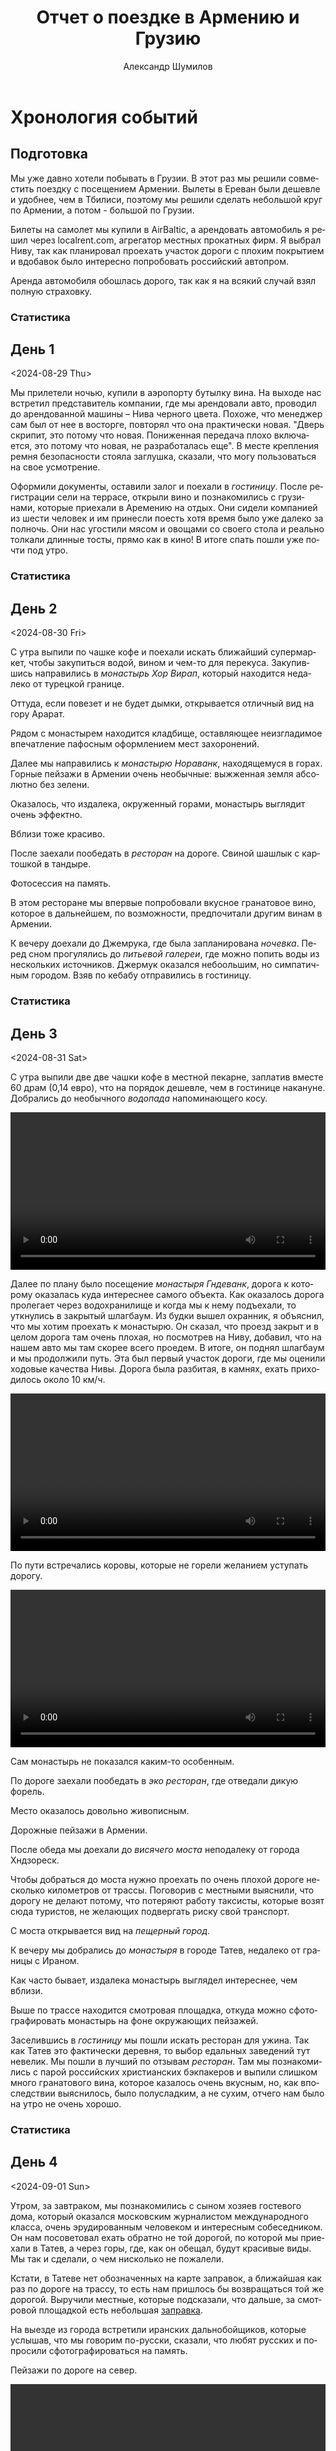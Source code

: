 #+language: ru
#+author: Александр Шумилов
#+title: Отчет о поездке в Армению и Грузию
#+options: toc:2 num:nil
#+html_head: <link rel="stylesheet" type="text/css" href="https://gongzhitaao.org/orgcss/org.css"/>
#+html_head_extra: <style> img { width: 100%; } </style>
#+html_head_extra: <style> video { width: 100%; } </style>
#+html_head_extra: <style> pre { background-color: white; } </style>

#+name: walk-distances
#+begin_src emacs-lisp :exports none
  '(
    0  ; not used
    1  ; 1
    8  ; 2
    10 ; 3
    3  ; 4
    9  ; 5
    17 ; 6
    8  ; 7
    5  ; 8
    6  ; 9
    13 ; 10
    18 ; 11
    4  ; 12
    9  ; 13
    2  ; 14
    6  ; 15
    5  ; 16
    19 ; 17
    )
#+end_src

#+name: odometer-values
#+begin_src emacs-lisp :exports none
  '(
    49256 ; initial value
    49257 ; 1
    49450 ; 2
    49590 ; 3
    49865 ; 4
    50133 ; 5
    50133 ; 6
    50350 ; 7
    50653 ; 8
    50900 ; 9
    50938 ; 10
    51040 ; 11
    51353 ; 12
    51353 ; 13
    51353 ; 14
    51600 ; 15
    51783 ; 16
    51783 ; 17
    )
#+end_src

#+name: expenses
#+begin_src ledger :exports none :cmdline bal Расходы -n -X EUR -p "from 2024-08-28 to 2024-09-15" --balance-format "%(display_total)"
commodity €
  format €1000.
  alias EUR
P 2024-08-27 AMD 0.0023888 EUR
P 2024-09-02 GEL 0.3470123457 EUR
2024-08-28 *
  Расходы:Самолет              477.96 EUR
  Расходы:Транспорт:Аренда     978 EUR
  Средства:Карта
2024-08-29 *
  Расходы:Жилье                19000 AMD
  Расходы:Связь                6000 AMD
  Средства:Карта
2024-08-30 *
  Расходы:Еда                  3400 AMD
  Расходы:Еда                  4000 AMD
  Расходы:Еда                  2000 AMD
  Расходы:Еда                  18500 AMD
  Расходы:Еда                  3800 AMD
  Расходы:Жилье                25000 AMD
  Расходы:Транспорт:Топливо    20000 AMD
  Расходы:Транспорт:Парковка   1000 AMD
  Средства:Карта
2024-08-31 *
  Расходы:Жилье                14400 AMD
  Расходы:Еда                  15000 AMD
  Расходы:Еда                  20000 AMD
  Расходы:Еда                  20000 AMD
  Расходы:Еда                  2000 AMD
  Средства:Карта
2024-09-01 *
  Расходы:Жилье                24000 AMD
  Расходы:Транспорт:Топливо    10000 AMD
  Расходы:Еда                  26500 AMD
  Расходы:Еда                  1000 AMD
  Расходы:Еда                  18400 AMD
  Средства:Карта
2024-09-02 *
  Расходы:Еда                  3300 AMD
  Расходы:Транспорт:Топливо    17000 AMD
  Расходы:Жилье                68 GEL
  Расходы:Транспорт:Страховка  30 GEL
  Расходы:Связь                100 GEL
  Расходы:Еда                  146 GEL
  Расходы:Еда                  4.5 GEL
  Средства:Карта
2024-09-03 *
  Расходы:Жилье                68 GEL
  Расходы:Транспорт:Билеты     3 GEL
  Расходы:Экскурсии            30 EUR
  Расходы:Еда                  67 GEL
  Расходы:Еда                  109.5 GEL
  Расходы:Еда                  16 GEL
  Расходы:Еда                  33 GEL
  Расходы:Еда                  23 GEL
  Средства:Карта
2024-09-04 *
  Расходы:Жилье                85 GEL
  Расходы:Еда                  28 GEL
  Расходы:Еда                  10 GEL
  Расходы:Еда                  172 GEL
  Расходы:Еда                  200 GEL
  Расходы:Еда                  20 GEL
  Расходы:Транспорт:Топливо    75 GEL
  Средства:Карта
2024-09-05 *
  Расходы:Жилье                52 GEL
  Расходы:Транспорт:Топливо    40 GEL
  Расходы:Еда                  25 GEL
  Расходы:Еда                  150 GEL
  Расходы:Еда                  6 GEL
  Расходы:Еда                  9 GEL
  Расходы:Еда                  91 GEL
  Средства:Карта
2024-09-06 *
  Расходы:Жилье                60 GEL
  Расходы:Еда                  83 GEL
  Расходы:Еда                  5 GEL
  Расходы:Еда                  52 GEL
  Расходы:Транспорт:Топливо    95 GEL
  Средства:Карта
2024-09-07 *
  Расходы:Жилье                60 GEL
  Расходы:Еда                  73 GEL
  Расходы:Еда                  78 GEL
  Расходы:Еда                  10 GEL
  Средства:Карта
2024-09-08 *
  Расходы:Жилье                55 GEL
  Расходы:Транспорт:Топливо    103 GEL
  Расходы:Еда                  100 GEL
  Расходы:Еда                  18 GEL
  Расходы:Еда                  18 GEL
  Расходы:Еда                  78 GEL
  Средства:Карта
2024-09-09 *
  Расходы:Жилье                60 GEL
  Расходы:Еда                  39 GEL
  Расходы:Еда                  103 GEL
  Средства:Карта
2024-09-10 *
  Расходы:Жилье                60 GEL
  Расходы:Еда                  27 GEL
  Расходы:Еда                  51 GEL
  Расходы:Еда                  140 GEL
  Расходы:Еда                  16 GEL
  Средства:Карта
2024-09-11 *
  Расходы:Жилье                60 GEL
  Расходы:Еда                  35 GEL
  Расходы:Еда                  20 GEL
  Расходы:Еда                  100 GEL
  Расходы:Транспорт:Топливо    125 GEL
  Средства:Карта
2024-09-12 *
  Расходы:Жилье                70 GEL
  Расходы:Еда                  50 GEL
  Расходы:Еда                  120 GEL
  Расходы:Еда                  40 GEL
  Расходы:Экскурсии            30 EUR
  Средства:Карта
2024-09-13 *
  Расходы:Транспорт:Топливо    81 GEL
  Расходы:Жилье                15000 AMD
  Расходы:Еда                  4180 AMD
  Расходы:Еда                  55000 AMD
  Средства:Карта
2024-09-14 *
  Расходы:Экскурсии            40 EUR
  Расходы:Еда                  6500 AMD
  Расходы:Еда                  15000 AMD
  Расходы:Еда                  1600 AMD
  Расходы:Еда                  6000 AMD
  Расходы:Еда                  34430 AMD
  Средства:Карта
#+end_src

#+name: distances
#+begin_src emacs-lisp :noweb yes :results output :exports results :var walks=walk-distances :var drives=odometer-values :var day=1
  (let ((walk (nth day walks))
        (drive (- (nth day drives)
                   (nth (1- day) drives))))
    (princ "Дистанция\n")
    (princ (format "  Авто:   %d км\n" drive))
    (princ (format "  Пешком: %d км" walk)))
#+end_src

* Хронология событий

** Подготовка

Мы уже давно хотели побывать в Грузии. В этот раз мы решили совместить поездку с посещением Армении. Вылеты в Ереван были дешевле и удобнее, чем в Тбилиси, поэтому мы решили сделать небольшой круг по Армении, а потом - большой по Грузии.

Билеты на самолет мы купили в AirBaltic, а арендовать автомобиль я решил через localrent.com, агрегатор местных прокатных фирм. Я выбрал Ниву, так как планировал проехать участок дороги с плохим покрытием и вдобавок было интересно попробовать российский автопром.

Аренда автомобиля обошлась дорого, так как я на всякий случай взял полную страховку.

*** Статистика

#+call: expenses[:cmdline bal Расходы --no-total -S "-abs(total)" -X EUR -p "from 2024-08-28 to 2024-08-29"]

** День 1
<2024-08-29 Thu>

Мы прилетели ночью, купили в аэропорту бутылку вина. На выходе нас встретил представитель компании, где мы арендовали авто, проводил до арендованной машины -- Нива черного цвета. Похоже, что менеджер сам был от нее в восторге, повторял что она практически новая.
"Дверь скрипит, это потому что новая. Пониженная передача плохо включается, это потому что новая, не разработалась еще". В месте крепления ремня безопасности стояла заглушка, сказали, что могу пользоваться на свое усмотрение.

[[./IMG_2198.JPG]]

Оформили документы, оставили залог и поехали в [[*Lux Plaza Touristic hotel near EVN airport][гостиницу]].
После регистрации сели на террасе, открыли вино и познакомились с грузинами, которые приехали в Аремению на отдых. Они сидели компанией из шести человек и им принесли поесть хотя время было уже далеко за полночь. Они нас угостили мясом и овощами со своего стола и реально толкали длинные тосты, прямо как в кино! В итоге спать пошли уже почти под утро.

*** Статистика

#+call: distances(day=1)

#+call: expenses[:cmdline bal Расходы --no-total -S "-abs(total)" -X EUR -p "from 2024-08-29 to 2024-08-30"]

** День 2
<2024-08-30 Fri>

С утра выпили по чашке кофе и поехали искать ближайший супермаркет, чтобы закупиться водой, вином и чем-то для перекуса. Закупившись направились в [[*Монастырь Хор Вирап][монастырь Хор Вирап]], который находится недалеко от турецкой границе.

[[./IMG_6674.JPG]]

Оттуда, если повезет и не будет дымки, открывается отличный вид на гору Арарат.

[[./IMG_6676.JPG]]

Рядом с монастырем находится кладбище, оставляющее неизгладимое впечатление пафосным оформлением мест захоронений.

[[./IMG_6679.JPG]]

[[./IMG_6683.JPG]]

Далее мы направились к [[*Монастырь Нораванк][монастырю Нораванк]], находящемуся в горах. Горные пейзажи в Армении очень необычные: выжженная земля абсолютно без зелени.

[[./IMG_6710.JPG]]

Оказалось, что издалека, окруженный горами, монастырь выглядит очень эффектно.

[[./IMG_6727.JPG]]

Вблизи тоже красиво.

[[./IMG_6745.JPG]]

После заехали пообедать в [[*Matevosyans' HOUSE][ресторан]] на дороге. Свиной шашлык с картошкой в тандыре.

[[./IMG_6785.JPG]]

Фотосессия на память.

[[./IMG_6775.JPG]]

[[./IMG_6776.JPG]]

В этом ресторане мы впервые попробовали вкусное гранатовое вино, которое в дальнейшем, по возможности, предпочитали другим винам в Армении.

[[./IMG_6770.JPG]]

К вечеру доехали до Джемрука, где была запланирована [[*Jermuk Imperial][ночевка]]. Перед сном прогулялись до [[*Питьевая галерея Джермука][питьевой галереи]], где можно попить воды из нескольких источников. Джермук оказался небоольшим, но симпатичным городом. Взяв по кебабу отправились в гостиницу.

*** Статистика

#+call: distances(day=2)

#+call: expenses[:cmdline bal Расходы --no-total -S "-abs(total)" -X EUR -p "from 2024-08-30 to 2024-08-31"]

** День 3
<2024-08-31 Sat>

С утра выпили две две чашки кофе в местной пекарне, заплатив вместе 60 драм (0,14 евро), что на порядок дешевле, чем в гостинице накануне.
Добрались до необычного [[*Вопопад в Джермуке][водопада]] напоминающего косу.

#+begin_export html
<video controls>
<source src="./IMG_6830.mp4" type="video/mp4">
</video>
#+end_export

Далее по плану было посещение [[*Монастырь Гндеванк][монастыря Гндеванк]], дорога к которому оказалась куда интереснее самого объекта. Как оказалось дорога пролегает через водохранилище и когда мы к нему подъехали, то уткнулись в закрытый шлагбаум. Из будки вышел охранник, я объяснил, что мы хотим проехать к монастырю. Он сказал, что проезд закрыт и в целом дорога там очень плохая, но посмотрев на Ниву, добавил, что на нашем авто мы там скорее всего проедем. В итоге, он поднял шлагбаум и мы продолжили путь. Эта был первый участок дороги, где мы оценили ходовые качества Нивы. Дорога была разбитая, в камнях, ехать приходилось около 10 км/ч.

#+begin_export html
<video controls>
<source src="./IMG_6838.mp4" type="video/mp4">
</video>
#+end_export

По пути встречались коровы, которые не горели желанием уступать дорогу.

#+begin_export html
<video controls>
<source src="./IMG_6842.mp4" type="video/mp4">
</video>
#+end_export

Сам монастырь не показался каким-то особенным.

[[./IMG_6852.JPG]]

По дороге заехали пообедать в [[*Manveli Mot - Eco Food][эко ресторан]], где отведали дикую форель.

[[./IMG_6876.JPG]]

Место оказалось довольно живописным.

[[./IMG_6872.JPG]]

Дорожные пейзажи в Армении.

[[./IMG_6887.JPG]]

[[./IMG_6867.JPG]]

[[./IMG_6898.JPG]]

После обеда мы доехали до [[*Висячий мост Хндзореск][висячего моста]] неподалеку от города Хндзореск.

[[./IMG_6924.JPG]]

Чтобы добраться до моста нужно проехать по очень плохой дороге несколько километров от трассы. Поговорив с местными выяснили, что дорогу не делают потому, что потеряют работу таксисты, которые возят сюда туристов, не желающих подвергать риску свой транспорт.

С моста открывается вид на [[*Пещерный город Хндзореск][пещерный город]].

[[./IMG_6926.JPG]]

К вечеру мы добрались до [[*Татевский монастырь][монастыря]] в городе Татев, недалеко от границы с Ираном.

[[./IMG_6941.JPG]]

Как часто бывает, издалека монастырь выглядел интереснее, чем вблизи.

[[./IMG_6945.JPG]]

Выше по трассе находится смотровая площадка, откуда можно сфотографировать монастырь на фоне окружающих пейзажей.

[[./IMG_6942.JPG]]

Заселившись в [[*Anush`s B&B][гостиницу]] мы пошли искать ресторан для ужина. Так как Татев это фактически деревня, то выбор едальных заведений тут невелик. Мы пошли в лучший по отзывам [[*Tatev Info Cafe][ресторан]]. Там мы познакомились с парой российских христианских бэкпакеров и выпили слишком много гранатового вина, которое казалось очень вкусным, но, как впоследствии выяснилось, было полусладким, а не сухим, отчего нам было на утро не очень хорошо.

*** Статистика

#+call: distances(day=3)

#+call: expenses[:cmdline bal Расходы --no-total -S "-abs(total)" -X EUR -p "from 2024-08-31 to 2024-09-01"]

** День 4
<2024-09-01 Sun>

Утром, за завтраком, мы познакомились с сыном хозяев гостевого дома, который оказался московским журналистом международного класса, очень эрудированным человеком и интересным собеседником. Он нам посоветовал ехать обратно не той дорогой, по которой мы приехали в Татев, а через горы, где, как он обещал, будут красивые виды. Мы так и сделали, о чем нисколько не пожалели.

Кстати, в Татеве нет обозначенных на карте заправок, а ближайшая как раз по дороге на трассу, то есть нам пришлось бы возвращаться той же дорогой. Выручили местные, которые подсказали, что дальше, за смотровой площадкой есть небольшая [[https://maps.app.goo.gl/4SVjYNVK9cdeoTtN7][заправка]].

На выезде из города встретили иранских дальнобойщиков, которые услышав, что мы говорим по-русски, сказали, что любят русских и попросили сфотографироваться на память.

Пейзажи по дороге на север.

[[./IMG_6964.jpg]]

[[./IMG_6966.jpg]]

[[./IMG_6968.jpg]]

[[./IMG_6977.jpg]]

#+begin_export html
<video controls>
<source src="./IMG_2297.MP4" type="video/mp4">
</video>
#+end_export

Следующей нашей остановкой была [[*Old Bridge Winery][винарня]], где мы пообедали и продегустировали местные вина.

[[./IMG_6999.jpg]]

[[./IMG_7003.jpg]]

[[./IMG_7004.jpg]]

Нас обслуживал очень приятный молодой человек, который, кстати, учился на программиста. Мы много с ним беседовали, задали ему все накопившиеся вопросы, на которые он ответил и оставили ему приличные чаевые.

Дорога к озеру Севан.

[[./IMG_7046.jpg]]

#+begin_export html
<video controls>
<source src="./IMG_6970.MP4" type="video/mp4">
</video>
#+end_export

#+begin_export html
<video controls>
<source src="./IMG_7026.MP4" type="video/mp4">
</video>
#+end_export

На берегу озера Севан стоит [[*Железнодорожный вагон][заброшенный железнодорожный вагон]].

[[./IMG_7052.jpg]]

Раз уж мы на озере, мы решили искупаться. Вода оказалась холодной, но зато мы познакомились с парой местных жителей, которые устроили пикник на берегу озера. Они угостили нас едой и вином, в итоге мы уехали оттуда только, когда начало темнеть.

В [[*Tsaghkunk Chef House][гостиницу]] мы приехали затемно. Она оказалась очень приличной с солидным рестораном. Мы как-раз застали как ресторан покидали местные "братки" на крутых машинах, с пачками купюр и взглядом как будто тебя не существует. Ужин оказался очень вкусным, разве что пришлось пить недешевое крафтовое пиво, так как разливного вина не было.

[[./IMG_7068.jpg]]

*** Статистика

#+call: distances(day=4)

#+call: expenses[:cmdline bal Расходы --no-total -S "-abs(total)" -X EUR -p "from 2024-09-01 to 2024-09-02"]

** День 5
<2024-09-02 Mon>

Завтрак в гостинице оказался неплохим, особенно вариация на тему менемена или шакшуки.

[[./IMG_7070.jpg]]

[[./IMG_7072.jpg]]

После завтрака мы отправились в город Дилижан, где судя по описанию можно было увидеть "маленькую Швейцарию".
В городе оказался [[*Памятник Мимино][памятник Мимино]].

[[./IMG_7075.jpg]]

А вот и "маленькая Швейцария".

[[./IMG_7078.jpg]]

Далее мы поехали в [[*Монастырь Агарцин][монастырь Агарцин]]. По пути встретили компанию молодых армян, которые пробили колесо на своей Ниве. Они попросили нас поделиться запаской. Пришлось отказать, сославшись на то, что машина арендованная.

К этому моменту мы уже начали уставать от монастырей, которые казались довольно похожими друг на друга.

[[./IMG_7085.jpg]]

Недалеко от границы с Грузией мы остановились около древнего [[*Мост Санаин][моста Санаин]], который построен в 1192 году и до сих пор в хорошем состоянии.

[[./IMG_7102.jpg]]

В тени моста, на уступе, местные жители устроили застолье.

[[./IMG_7099.jpg]]

[[*Монастырь Ахпат][Монастырь Ахпат]] оказался по пути и мы заехали на полчаса.

[[./IMG_7106.jpg]]

От монастыря решили не возвращаться к съезду с трассы, а выехать на трассу чуть дальше, Google Maps показывал нормальную дорогу. В итоге больше часа ехали по сельской дороге без покрытия, но с живописными видами.

#+begin_export html
<video controls>
<source src="./IMG_7108.MP4" type="video/mp4">
</video>
#+end_export

Наткнувшись на поилку для коров, решили помыть лобовое стекло.

#+begin_export html
<video controls>
<source src="./IMG_2353.MP4" type="video/mp4">
</video>
#+end_export

Границу с Грузией мы прошли довольно быстро, где-то за полчаса. Сразу за границей стоит ряд торговых точек, где можно приобрести страховку на автомобиль, а так же сим-карты для телефона. Телефон Кати упорно не хотел работать с купленной сим-картой и пока продавец пытался разобраться к нам подошли люди и обратили наше внимание на то, что на номерном знаке у нашей Нивы не были защелкнуты все защелки и он мог отвалиться в любой момент. Как говорится "нет худа, без добра". Разобравшись с сим-картами, отправились в сторону Тбилиси.

В столицу Грузии мы въехали под вечер. Движение было очень плотное и интенсивное, что очень меня утомляло. Добравшись до [[*Anna][гостиницы]], мы встретили кота.

[[./IMG_7113.jpg]]

В гостинице нам посоветовали [[*⁠Tiflisi Vorontsovze][ресторан]], куда мы отправились на ужин. Место оказалось популярным среди русскоязычных, практически все гости ресторана говорили по русски. Официантка была достаточно фамильярной, а кухня оказалась вполне приличной.

Классический салат из огурцов с помидорами в отличии от Армении тут засыпают перетертой зеленью.

[[./IMG_7114.jpg]]

Мадам Бовари - грузинское блюдо с негрузинским названием.

[[./IMG_7118.jpg]]

Первые хинкали!

[[./IMG_7116.jpg]]

Вспомнив свою любовь к купатам, я заказал мегрельские купаты. Кто бы знал, что их делают из потрохов. Пришлось воздержаться.

[[./IMG_7115.jpg]]

*** Статистика

#+call: distances(day=5)

#+call: expenses[:cmdline bal Расходы --no-total -S "-abs(total)" -X EUR -p "from 2024-09-02 to 2024-09-03"]

** День 6
<2024-09-03 Tue>

С утра мы решили пешком дойти до центра, пройдя по главной улице города - проспекту Руставелли.

На мосту через реку Кура обнаружился прикованный цепью ящик для пожертвований.

[[./IMG_2376.jpg]]

Площадь Свободы с монументом Святого Георга.

[[./IMG_7128.jpg]]

Выпив несколько чашек кофе в [[*Unity Kava][модной кофейне]], мы отправились на маршрутке в район Делиси, где планировали ознакомится с самовольными пристройками в многоквартирных домах.

В 90-е годы в отсутствии контроля над строительством множество людей решало свои жилищные проблемы за счет самостроя. Стандартные квартиры расширяли пристраивая целые комнаты, выступающие за фасад здания на сваях, застраивали пустующие промежутки в районе лестничных проемов, возводили сараи на крышах и тд.

Мы запечатлели некоторые шедевры этого периода.

[[./IMG_7136.jpg]]

[[./IMG_7143.jpg]]

[[./IMG_7144.jpg]]

В какой-то момент самострой запретили и часть конструкций осталась незаконченной.

[[./IMG_7145.jpg]]

[[./IMG_7157.jpg]]

[[./IMG_7158.jpg]]

Самодельный балкон.

[[./IMG_7148.jpg]]

Расширенные верхние этажи.

[[./IMG_7151.jpg]]

Целая квартира фактически висит в воздухе.

[[./IMG_7153.jpg]]

Нижние этажи успели, а верхние - нет.

[[./IMG_7155.jpg]]

До запланированной экскурсии оставалось 40 минут и мы наспех перекусили хинкали с пивом в [[*⁠Badagoni Home at Liberty square][ресторане]] неподалеку от места встречи с [[https://tbilisi15-15.com][гидом]].

Гид оказался достаточно неплохим, а экскурсия нескучной.

[[./IMG_7169.jpg]]

Часть древней крепости.

[[./IMG_7166.jpg]]

Памятник посвященный народным гуляниям

[[./IMG_7170.jpg]]

Старинные часы.

[[./IMG_7175.jpg]]

Тут где-то есть водопад в черте города.

[[./IMG_7206.jpg]]

Винтовая лестница к гранатовому мороженому.

[[./IMG_7212.jpg]]

После экскурсии гид предложил попить вина с видом на реку, вся группа согласилась и мы пошли в заведение. На входе возлежал кот.

[[./IMG_7186.jpg]]

После экскурсии мы отправились ужинать в [[*⁠Chashnagiri][ресторан]].

*** Статистика

#+call: distances(day=6)

#+call: expenses[:cmdline bal Расходы --no-total -S "-abs(total)" -X EUR -p "from 2024-09-03 to 2024-09-04"]

** День 7
<2024-09-04 Wed>

На следующий день наш путь лежал по военно грузинской дороге в сторону горы Казбек. Выехав из города мы поднялись к [[*Монастырь Джвари][монастырю Джвари]], откуда можно наблюдать слияние двух рек: Кура и Арагви.

[[./IMG_7238.jpg]]

По пути мы остановились около [[*Монумент 300 арагвинцев][монумента 300 арагвинцев]] и обнаружили там голодных бездомных собак. Налив им воды, мы решили на обратном пути обязательно привезти им еды.

По пути остановились полюбоваться красивым видом на [[*Обзорная точка Жинвальского водохранилища][Жинвальское водохранилище]].

[[./IMG_7247.jpg]]

[[./IMG_7250.jpg]]

[[*Крепость Ананури][Крепость Ананури]] ничем не запомнилась.

[[./IMG_7257.jpg]]

[[./IMG_7263.jpg]]

Еще одно интересное [[https://maps.app.goo.gl/8wKmUFRwMWLLUbHz7][место]] слияние вод разного цвета.

[[./IMG_7278.jpg]]

Порода ярко-красного цвета.

[[./IMG_7320.jpg]]

Горы по дороге.

[[./IMG_7333.jpg]]

Доехав до города Степанцминда, мы отправились пообедать в [[*სახლი - House][ресторан]]. Хозяин оказался очень неторопливым и когда мы уже пили второй кувшин вина, начал разводить огонь в мангале, чтобы пожарить нам шашлык. В итоге провели там времени больше, чем планировали изначально, зато поимели интересное общение с немкой и ребятами из России.

[[./IMG_7344.jpg]]

Приехав затемно в [[*Gudauri Hillsite][гостиницу]] в горнолыжном курорте Гудаури, мы обнаружили, что вселить нас не могут, так как вышла накладка с бронированием. Нас заселили в соседнюю гостиницу и следали скидку. В итоге мы остались довольны и пошли на ужин в единственный открытый в округе [[*⁠Restaurant dariali][ресторан]].

*** Статистика

#+call: distances(day=7)

#+call: expenses[:cmdline bal Расходы --no-total -S "-abs(total)" -X EUR -p "from 2024-09-04 to 2024-09-05"]

** День 8
<2024-09-05 Thu>

С утра оказалось, что из окна гостницы открывается вид не хуже, чем в Альпах!

[[./IMG_7354.jpg]]

Предстоял долгий путь до Кутаиси, мы закупились сосисками и поехали кормить собак возле памятника. Кстати, когда мы туда приехали, то оказалось, что кроме взрослых особей там еще живут два щенка, которые на лету глотали сосиски. По итогу они их все и съели.

Сами мы решили пообедать в [[*⁠KE&RA][небольшом ресторане]] где-то на середине пути.

[[./IMG_7364.jpg]]

Пока мы обедали к нам пришел хозяйский кот и Катя решила его покормить.

#+begin_export html
<video controls>
<source src="./IMG_2535.MP4" type="video/mp4">
</video>
#+end_export

К вечеру мы добрались до города Кутаиси, где долго не могли найти нашу [[*park hotel kutaisi][гостиницу]], которая находилась на территории большого лесопарка на холме в центре города. После заселения, мы спустились в центр города, где оказался очень загрязненный выхлопными газами воздух. Назад поднялись на фуникулере билеты от которого нам вручили бесплатно арабские туристы.

Вечер провели на террасе [[*⁠Restaurant "Park"][ресторане]] при гостинице, где прекрасно посидели с домашним вином.

*** Статистика

#+call: distances(day=8)

#+call: expenses[:cmdline bal Расходы --no-total -S "-abs(total)" -X EUR -p "from 2024-09-05 to 2024-09-06"]

** День 9
<2024-09-06 Fri>

Первая часть дороги в Сванетию пролегала через поселения с частной застройкой, особенностью которых являлось многообразие животных на дороге. В целом в Грузии коровы днем свободно ходят по проезжей части, а вечером их собирает и отводит домой пастух. Всегда надо быть готовым к тому, что за поворотом может оказаться бродячая корова или даже несколько. Тут же у нас на дороге, дополнительно к коровам, оказались свиньи, гораздо более шустрые и менее предстазуемые.

На обед мы заехали в небольшой семейный [[*Chito][ресторан]], где перекусили и выпили пива.

Во второй половине дня мы добрались до [[*Ингурская ГЭС][Ингурской ГЭС]], бетонная дамба которой представляет внушительное сооружение высотой 271,5 м.

[[./IMG_7372.jpg]]

Вокруг дамбы зеленые горы.

[[./IMG_7377.jpg]]

По пути возле магазина нам попались голодные собаки, которых Катя пыталась накормить сосисками.

#+begin_export html
<video controls>
<source src="./IMG_2546.MP4" type="video/mp4">
</video>
#+end_export

#+begin_export html
<video controls>
<source src="./IMG_2547.MP4" type="video/mp4">
</video>
#+end_export

К вечеру мы наконец добрались до Местии, центрального города области Сванетия. Заселившись в [[*Guest House Robi][гостиницу]] мы пошли искать место для ужина.

Городок оказался очень туристическим и европейским на вид.

[[./IMG_7400.jpg]]

[[*⁠Vichnashi][Ресторан]] который мы в итоге облюбовали оказался лучшим за всю нашу поездку, по итогу мы ужина в нем три вечера подряд.

[[./IMG_2549.jpg]]

*** Статистика

#+call: distances(day=9)

#+call: expenses[:cmdline bal Расходы --no-total -S "-abs(total)" -X EUR -p "from 2024-09-06 to 2024-09-07"]

** День 10
<2024-09-07 Sat>

Завтракали мы в замечательном [[*ERTI KAVA][кафе]], в которое потом возвращались еще два дня. После завтрака мы отправились в горы, а точнее к [[*Озера Корульди][озерам Корульди]] на хайкинговые тропы.

Надо сказать, что эти места очень популярны для любителей хайкинга в горах. Туристов обычно возят наверх местные жители на проходимых микроавтобусах Mitsubishi Delica. Мы разговорились в отеле с парой из Польши и мужчина нам сказал, что в грузинской прокатной фирме ему запретили подниматься наверх на авто, хотя у него был настоящий джип. В автомобиле стоял GPS передатчик, так что он не стал рисковать. Мы же брали автомобиль в Армении и у нас не было подобных ограничений. К тому же, как оказалось, Нива по проходимости не уступала заграничным джипам, чем мы и воспользовались.

Добравшись до подъема, мы пристроились за каким-то джипом и начался экстрим. Я не подозревал, что Нива может проехать там, где мы продвигались. Дорога шла довольно круто вверх и была сильно раздолбана с глубокими ямами наполненными водой.

#+begin_export html
<video controls>
<source src="./IMG_7424.MP4" type="video/mp4">
</video>
#+end_export

#+begin_export html
<video controls>
<source src="./IMG_7434.MP4" type="video/mp4">
</video>
#+end_export

Увидев несколько стоящих на обочине машин, мы тоже решили остановиться, к тому же был красивый вид. Заглушив машину, мы побродили вокруг, как, вдруг, я заметил, что из-под днища Нивы в районе двигателя течет жидкость. Я попросил помощи у водителя джипа, мы открыли капот и оказалось, что от перегрева двигателя вытекла половина охлаждающей жидкости. Оказалось, что после сильной нагрузки, сразу глушить двигатель нельзя. Мне сказали, что я могу просто долить обычную воду.

[[./IMG_7471.jpg]]

Проехав еще немного вверх, мы решили оставить машину и идти дальше пешком, мы все же планировали хайкинг.

[[./IMG_7508.jpg]]

[[./IMG_7553.jpg]]

Изначально мы планировали подняться до озер Корульди, куда некоторых туристов довозят прямо на джипах и микроавтобусах.

[[./IMG_7543.jpg]]

[[./IMG_7567.jpg]]

Мы увидели, что люди спускаются к озерам сверху и решили идти дальше.

[[./IMG_7593.jpg]]

[[./IMG_7603.jpg]]

[[./IMG_7609.jpg]]

Мы спросили идущих навстречу туристов сколько нам еще идти. Они посмотрели на нас и сказали, что около часа, но судя по нашей обуви у нас могут возникнуть сложности с преодолением последнего участка пути, который достаточно отвесный и состоит из мелкой гальки.

[[./IMG_7639.jpg]]

Мы миновали отметку в 3000 метров и пошли выше. Наконец мы дошли до крутого склона из очень мелкой гальки. Дорога закончилась, наверху виднелись люди, мы решили лезть по склону. С трудом поднявшись до середины склона, мы увидели этих же людей уже внизу. Стало ясно, что была другая тропа. Решили, что долезем до верха по склону, а уже спустимся по другой тропе, как те люди. Галька закончилась, начались камни и в какой-то момент я осознал, что хайкинг превратился с скалолазание без специального оборудования.

У Кати начались истерики от боязни высоты. До верха оставалось немного, я попросил Катю подождать в безопасном месте, прислонившись к камням, а сам полез наверх. Поднявшись я оказался на вершине с почти 360 градусным обзором.

#+begin_export html
<video controls>
<source src="./IMG_2569.MP4" type="video/mp4">
</video>
#+end_export

Недолго думая я сел на камень и набрал 112.

Мы ждали спасателей 2 часа: Катя стоя, без возможности пошевелиться, я - сидя на камне на вершине скалы и любуясь видами.

[[./IMG_2564.jpg]]

[[./IMG_2562.jpg]]

Через два часа на джипе приехали спасатели. Мне сказали подняться в полный рост и идти зигзагом вниз держась за одного из спасателей. Доведя меня до безопасного места спасатели вдвоем помогли спуститься Кате: надели на нее страховку, один стравливал веревку сверху, другой помогал спускаться подставляя свои ботинки в виде упора. Добравшись до гальки мы уже спокойно спустились сами. Спасатели подбросили нас до машины, к этому времени им поступил новый вызов и они торопились. Мы успели сфотографироватьс на память. Я предложил денег, они отказались, слегка обидевшись.

[[./IMG_7659.jpg]]

Спуск вниз занял у нас около часа.

#+begin_export html
<video controls>
<source src="./IMG_7680.MP4" type="video/mp4">
</video>
#+end_export

#+begin_export html
<video controls>
<source src="./IMG_7681.MP4" type="video/mp4">
</video>
#+end_export

#+begin_export html
<video controls>
<source src="./IMG_7682.MP4" type="video/mp4">
</video>
#+end_export

Мы доехали до гостиницы и пошли в [[*⁠Vichnashi][ресторан]], отмечать наше спасение.

*** Статистика

#+call: distances(day=10)

#+call: expenses[:cmdline bal Расходы --no-total -S "-abs(total)" -X EUR -p "from 2024-09-07 to 2024-09-08"]

** День 11
<2024-09-08 Sun>

На второй день пребывания в Сванетии у нас был запланирован хайкинг к [[Ледник Шхара][леднику Шхара]]. До города Ушгули, из которого многие начинают хайкинг к леднику, ехать около часа. По пути встречаются сванские башни, которые раньше использовали при набегах. В башнах можно было спрятаться и оттуда обороняться.

[[./IMG_7707.jpg]]

[[./IMG_7714.jpg]]

Мы проехали чуть дальше в сторону ледника и оставив автомобиль [[https://maps.app.goo.gl/LLpSypapVdCNBMxy6][на дороге]] пошли вперед. Дорога к леднику очень живописная.

[[./IMG_7725.jpg]]

Вдоль всей дороги протекает речка с каменистым дном.

[[./IMG_7728.jpg]]

Последние пару километров проходят через кусты и дорога становится довольно каменистой. Вот и ледник.

[[./IMG_7760.jpg]]

[[./IMG_7762.jpg]]

За ледником виднелись вершины гор, но они были частично закрыты облаками. Когда мы пошли обратно, облака стали рассеиваться и вершины гор проступили.

[[./IMG_7782.jpg]]

[[./IMG_7804.jpg]]

[[./IMG_7829.jpg]]

На обратном пути мы встретили лошадь с жеребенком.

[[./IMG_7823.jpg]]

[[./IMG_7825.jpg]]

[[./IMG_7820.jpg]]

Я попытался покормить жеребенка хлебом, но в итоге покормил только лошадь.

#+begin_export html
<video controls>
<source src="./IMG_7815.MP4" type="video/mp4">
</video>
#+end_export

Возле машины нас ждали собаки и лошади.

#+begin_export html
<video controls>
<source src="./IMG_2648.MP4" type="video/mp4">
</video>
#+end_export

Парочка собак даже согласилась попозировать.

[[./IMG_7837.jpg]]

Вечером за ужином к нам подошла огромная собака и начала попрошайничать. Со временем она осмелела и поставила лапы на стол, на что я не смог не отреагировать, о чем чуть было не пожалел.

#+begin_export html
<video controls>
<source src="./IMG_7882.MP4" type="video/mp4">
</video>
#+end_export

*** Статистика

#+call: distances(day=11)

#+call: expenses[:cmdline bal Расходы --no-total -S "-abs(total)" -X EUR -p "from 2024-09-08 to 2024-09-09"]

** День 12
<2024-09-09 Mon>

Мы покинули Сванетию и направились к морю. Первая остановка был пляж Уреки с черным вулканическим песком. Мы провели там пару часов и поехали дальше. Путь в Гонио, где мы планировали провести ближайшие несколько дней пролегал через Батуми. Мы решили не останавливаться в городе, так как движение было сумасшедшим, а лишнего времени уже не было.

Уже затемно мы добрались до нашей [[*Guest House Roman/Gonio][гостиницы]]. Разговорились с хозяином по поводу ресторанов, он сказал, что поблизости только турецкие заведения, в которые он не рекомендовал нам идти, а посоветовал пойти в центр города (минут 20 пешком) в [[*White House][ресторан "Белый дом"]], что мы и сделали.

В ресторане не оказалось лишних столов и нам предложили сесть за один стол с парой нашего возраста, которые пришли одновременно с нами. В итоге ребята оказались очень интерсными людьми, они были из Москвы, он работал таксистом, она - воспитателем в детском саду. Путешествовали они в доме на колесах и успели много где побывать. После ужина мы отправились к ним, чтобы осмотреть дом на колесах. В итоге мы еще выпили вина и даже искупались ночью в море голышем. В номер мы вернулись под утро.

*** Статистика

#+call: distances(day=12)

#+call: expenses[:cmdline bal Расходы --no-total -S "-abs(total)" -X EUR -p "from 2024-09-09 to 2024-09-10"]

** День 13
<2024-09-10 Tue>

*** Статистика

#+call: distances(day=13)

#+call: expenses[:cmdline bal Расходы --no-total -S "-abs(total)" -X EUR -p "from 2024-09-10 to 2024-09-11"]

** День 14
<2024-09-11 Wed>

*** Статистика

#+call: distances(day=14)

#+call: expenses[:cmdline bal Расходы --no-total -S "-abs(total)" -X EUR -p "from 2024-09-11 to 2024-09-12"]

** День 15
<2024-09-12 Thu>

*** Статистика

#+call: distances(day=15)

#+call: expenses[:cmdline bal Расходы --no-total -S "-abs(total)" -X EUR -p "from 2024-09-12 to 2024-09-13"]

** День 16
<2024-09-13 Fri>

*** Статистика

#+call: distances(day=16)

#+call: expenses[:cmdline bal Расходы --no-total -S "-abs(total)" -X EUR -p "from 2024-09-13 to 2024-09-14"]

** День 17
<2024-09-14 Sat>

*** Статистика

#+call: distances(day=17)

#+call: expenses[:cmdline bal Расходы --no-total -S "-abs(total)" -X EUR -p "from 2024-09-14 to 2024-09-15"]

* Общая статистика

#+begin_src emacs-lisp :noweb yes :results output :exports results :var walks=walk-distances :var drives=odometer-values
  (let ((total-walk (apply '+ walks))
        (total-drive (- (car (last drives)) (car drives))))
    (princ "Дистанция\n")
    (princ (format "  Авто:   %d км\n" total-drive))
    (princ (format "  Пешком: %d км" total-walk)))
#+end_src

#+call: expenses[:cmdline bal Расходы --no-total -S "-abs(total)" -X EUR -p "from 2024-08-28 to 2024-09-15"]

#+begin_src emacs-lisp :results output :exports results :var expenses=expenses :var days=16 :var persons=2
  (let ((total (string-to-number (substring expenses 1))))
    (princ (format "Количество дней:            %d\n" days))
    (princ (format "Количество человек:         %d\n" persons))
    (princ (format "Расходы на человека в день: €%s" (/ total (* days persons)))))
#+end_src

* Достопримечательности
** Монастырь Хор Вирап

https://maps.app.goo.gl/9hbvRTBbwUboyHu66

** Монастырь Нораванк

https://maps.app.goo.gl/BeSSRR3Hpv8YY1Ni9

** Питьевая галерея Джермука

https://maps.app.goo.gl/mjEKNqT3DmRXggfG7

** Вопопад в Джермуке

https://maps.app.goo.gl/W7cZHi27oiq1wUVN7

** Монастырь Гндеванк

https://maps.app.goo.gl/g9ecLN51Q418TG3R7

** Пещерный город Хндзореск

https://maps.app.goo.gl/Pm9SF8pBrTZksNn1A

** Висячий мост Хндзореск

https://maps.app.goo.gl/2RqomLcovJjMt2iTA

** Татевский монастырь

https://maps.app.goo.gl/DZqQ7yexiU8xi64c8

** Железнодорожный вагон

https://maps.app.goo.gl/JpWTBMQk3ug8CMz66

** Памятник Мимино

https://maps.app.goo.gl/ASCvQayho5Q75LD58

** Монастырь Агарцин

https://maps.app.goo.gl/2YWrZ1CZ3YNkXqtN9

** Мост Санаин

https://maps.app.goo.gl/9Z6ySojKPM8qPKpe7

** Монастырь Ахпат

https://maps.app.goo.gl/cKds1TbGyWUPdnLy6

** Монастырь Джвари

https://maps.app.goo.gl/ii1WXwRGXfrda1zg8

** Монумент 300 арагвинцев

https://maps.app.goo.gl/B3EXsgGDj2vJrxWT6

** Обзорная точка Жинвальского водохранилища

https://maps.app.goo.gl/dT2ePzUu2v3XFnNB8

** Крепость Ананури

https://maps.app.goo.gl/Khg1uZFRrhQaXJv4A

** Ингурская ГЭС

https://maps.app.goo.gl/hBRfTgymyJBcK6qh9

** Озера Корульди

https://maps.app.goo.gl/FA5Mp5XvmgmT9FcS7

** Ледник Шхара

https://maps.app.goo.gl/TkMfTmCty6ewy6vV8

* Рестораны:
** Matevosyans' HOUSE

https://maps.app.goo.gl/ebNjtWcxTe4Qdmnx7

** Grand Food Jermuk
Обычный фастфуд с вкусными кебабами.

https://maps.app.goo.gl/uc8CpfFcjaar3AVX7

** Manveli Mot - Eco Food
Очень живописное место с приличной кухней, неплохая баранина и дикая форель. Хозяин похоже переживал за высокую цену этой форели, которая стоила в два раза дороже обычной.

https://maps.app.goo.gl/HgjsMcQ1BSsnCb9NA

** Tatev Info Cafe
Хорошая кухня, но слегка неприветливая хозяйка, которая фанатеет от итальянских певцов.

https://maps.app.goo.gl/nULem5jqdhCckAe8A

** Old Bridge Winery
Очень приятная винарня с дегустацией и хорошей кухней

https://maps.app.goo.gl/hCXEpAF3GmQdm3ix5

** ⁠Tiflisi Vorontsovze
Все было вкусно, первое место в Грузии, разочарованы не были

https://maps.app.goo.gl/6U67G5aS9SKUwA1e6

** Unity Kava

Модная кофейня с апельсиновым латте

https://maps.app.goo.gl/Vtvb8FcN4dsj2FZi6

** ⁠Badagoni Home at Liberty square
Солидный ресторан с официантом, который отказался говорить по-русски. Хинкали и разливное пиво были вкусными

https://maps.app.goo.gl/bJHYu6WbvZ8nieJs7

** ⁠Chashnagiri
Неплохая еда, неприветливое обслуживание

https://maps.app.goo.gl/Wiz512tJZs5wbPSK6

** სახლი - House
Стильная шашлычка с красивым видом и долгим обслуживанием

⁠https://maps.app.goo.gl/QBGW8BiEM8nyhDp29

** ⁠Restaurant dariali
Обычный ресторан с жесткой бараниной и дорогим бутылочным вином

https://maps.app.goo.gl/KFcntEn3nq56MUC86

** ⁠KE&RA
Домашний ресторан на территории частного дома. Кухня домашняя, но на уровне ресторана. На территории есть коты.

https://maps.app.goo.gl/nWn8VfzFCU9F6tLf7

** ⁠Restaurant "Park"
Простой ресторан на территории парка, есть все что нужно

https://maps.app.goo.gl/iJLHsywaL1DM1cRN9

** Chito

https://maps.app.goo.gl/LBnpvp3mD8kxbNaz7

** ⁠Vichnashi
Лучшее место за всю поезду, вкусно все, классическая грузинская кухня, выглядит просто, но реально балдеешь от блюд, ходили туда три вечера подряд. Брали шкмерулли, кубдари и домашнее вино.

https://maps.app.goo.gl/Cfqj1gDy1Vxp72Do6

** ERTI KAVA
Отличный каппучино и потрясающий омлет с лососем.

https://maps.app.goo.gl/TKaqRXhm3x4fNtYd8

** White House
Хорошо представлена грузинская кухня, популярное место, качество еды обычное

⁠https://maps.app.goo.gl/dPMg615t2io5ZSW67

** ⁠Dedani Restaurant
Атмосферное уютное место, качество еды обычное

https://maps.app.goo.gl/WpRg2ajGTZ35xHBK7

** ⁠⁠Cafe Greenland
Очень вкусно, местный вариант хачапури просто огонь. Предлагают редкий сорт белого домашнего вина, по вкусу как европейское

https://maps.app.goo.gl/zKFyUS2auA5ZPojFA

** ⁠Guest House Tsiskari
Хозяйка отеля готовила сама, нормально, но не блеск

https://maps.app.goo.gl/bYBp22MjAzUWTZYR6

* Гостиницы:
** Lux Plaza Touristic hotel near EVN airport
Неплохая гостиница, несмотря на низкий рейтинг, который похоже искусственно создан конкурентами. Мы выпили ночью несколько бутылок воды, за которые с нас ничего не взяли. С утра выпили две чашки кофе, заплатили чуть больше одного евро за чашку (1000 драм на двоих).

Цена: 45 евро (19000 AMD)

https://maps.app.goo.gl/ckv2EfQWnPQkN6rAA

** Jermuk Imperial
Аппартаменты недалеко от центра Джермука.

Цена: 60 евро (25000 AMD)

https://maps.app.goo.gl/p5MgVtVJXxczMgod8

** Anush`s B&B
Гостевой дом по принципу "кровать и завтра" (Bed and Breakfast). Комната чуть больше кровати, туалет снаружи за соседней дверью. Из плюсов: хороший деревенский завтрак и живописным видом с террасы и радушные хозяева.

Цена: 35 евро (14400 AMD)

https://maps.app.goo.gl/TvGjRgSvHVJuaEzb9

** Tsaghkunk Chef House

Цена: 60 евро (24000 AMD)

https://maps.app.goo.gl/7Yti9QcP45oNeeJC9

** Anna

Цена (2 ночи): 48 евро (136 GEL)

https://maps.app.goo.gl/Lnm7QmofrKYKrJEe8

** Gudauri Hillsite

Цена: 30 евро (85 GEL)

https://maps.app.goo.gl/XVcufwfrLYDsCXgC6

** park hotel kutaisi

Цена: 18 евро (52 GEL)

https://maps.app.goo.gl/93wpxjeNDo1KFQgv9

** Guest House Robi

Цена (2 ночи): 42 евро (119 GEL)

https://maps.app.goo.gl/djPAUfLurr7CVnyFA

** Venera guesthouse

Цена: 19 евро (55 GEL)

https://maps.app.goo.gl/ZJdESRu7NJFfXL6HA

** Guest House Roman/Gonio

Цена(2 ночи): 42 евро (120 GEL)

https://maps.app.goo.gl/zhfMoniaDG7GArdt7

** Rio Hotel Gonio

Цена: 21 евро (60 GEL)

https://maps.app.goo.gl/sBUgpcbrKjXmbuuD8

** Guest House Tsiskari

Цена: 25 евро (70 GEL)

https://maps.app.goo.gl/bYBp22MjAzUWTZYR6

** Yerevan Centre Hotel

Цена: 37 евро (15000 АMD)

https://maps.app.goo.gl/QYdyoeHkvxZAPSCM6

